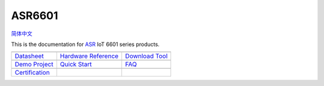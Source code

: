 ASR6601
=======================
`简体中文 <https://asriot-cn.readthedocs.io/zh/latest/ASR6601/index.html>`_

This is the documentation for `ASR <http://www.asrmicro.com/index>`_ IoT 6601 series products.


=======================  =======================  =======================
|Datasheet|_             |Hardware Reference|_    |Download Tool|_
-----------------------  -----------------------  -----------------------
`Datasheet`_             `Hardware Reference`_    `Download Tool`_
-----------------------  -----------------------  ----------------------- 
|Demo Project|_          |Quick Start|_           |FAQ|_
-----------------------  -----------------------  -----------------------
`Demo Project`_          `Quick Start`_           `FAQ`_
-----------------------  -----------------------  ----------------------- 
|Certification|_        
-----------------------  -----------------------  ----------------------- 
`Certification`_          
=======================  =======================  =======================

.. |Datasheet| image:: ../img/03.png
.. _Datasheet: Datasheet/index.html

.. |Hardware Reference| image:: ../img/04.png
.. _Hardware Reference: Hardware-Reference/index.html

.. |Download Tool| image:: ../img/05.png
.. _Download Tool: Download-Tool/index.html

.. |Demo Project| image:: ../img/06.png
.. _Demo Project: Demo-Project/index.html

.. |Quick Start| image:: ../img/07.png
.. _Quick Start: Quick-Start/index.html

.. |FAQ| image:: ../img/08.png
.. _FAQ: FAQ/index.html

.. |Certification| image:: ../img/09.png
.. _Certification: Certification/index.html